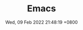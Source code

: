 #+TITLE: Emacs
#+description: emacs
#+summary: emacs related works
#+date: Wed, 09 Feb 2022 21:48:19 +0800
#+lastmod: Wed, 09 Feb 2022 21:48:19 +0800
